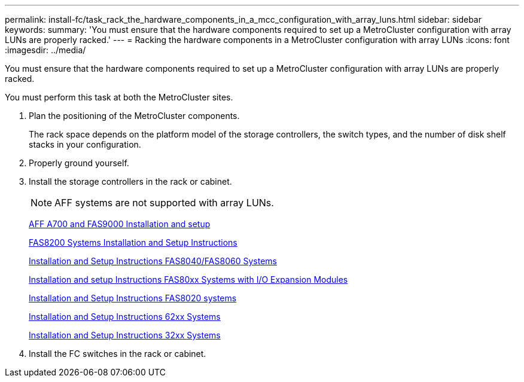 ---
permalink: install-fc/task_rack_the_hardware_components_in_a_mcc_configuration_with_array_luns.html
sidebar: sidebar
keywords: 
summary: 'You must ensure that the hardware components required to set up a MetroCluster configuration with array LUNs are properly racked.'
---
= Racking the hardware components in a MetroCluster configuration with array LUNs
:icons: font
:imagesdir: ../media/

[.lead]
You must ensure that the hardware components required to set up a MetroCluster configuration with array LUNs are properly racked.

You must perform this task at both the MetroCluster sites.

. Plan the positioning of the MetroCluster components.
+
The rack space depends on the platform model of the storage controllers, the switch types, and the number of disk shelf stacks in your configuration.

. Properly ground yourself.
. Install the storage controllers in the rack or cabinet.
+
NOTE: AFF systems are not supported with array LUNs.
+
http://docs.netapp.com/platstor/index.jsp?topic=%2Fcom.netapp.doc.hw-9000-install-setup%2Fhome.html[AFF A700 and FAS9000 Installation and setup]
+
https://library.netapp.com/ecm/ecm_download_file/ECMLP2316769[FAS8200 Systems Installation and Setup Instructions]
+
https://library.netapp.com/ecm/ecm_download_file/ECMP1199907[Installation and Setup Instructions FAS8040/FAS8060 Systems]
+
https://library.netapp.com/ecm/ecm_download_file/ECMP1504186[Installation and setup Instructions FAS80xx Systems with I/O Expansion Modules]
+
https://library.netapp.com/ecm/ecm_download_file/ECMP1199906[Installation and Setup Instructions FAS8020 systems]
+
https://library.netapp.com/ecm/ecm_download_file/ECMP1147995[Installation and Setup Instructions 62xx Systems]
+
https://library.netapp.com/ecm/ecm_download_file/ECMP1213632[Installation and Setup Instructions 32xx Systems]

. Install the FC switches in the rack or cabinet.
